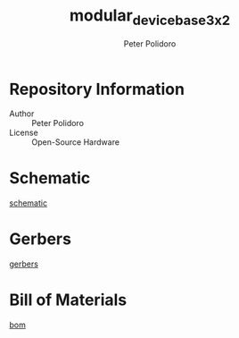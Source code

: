 #+TITLE: modular_device_base_3x2
#+AUTHOR: Peter Polidoro
#+EMAIL: peterpolidoro@gmail.com
#+LINK: schematic ./schematic/modular_device_base_3x2.pdf
#+LINK: gerbers ./gerbers/modular_device_base_3x2_v1.2.zip
#+LINK: bom ./bom/bom_pcb.csv
#+OPTIONS: toc:t title:t |:t

* Repository Information
  - Author :: Peter Polidoro
  - License :: Open-Source Hardware

* Schematic

  [[schematic][schematic]]

* Gerbers

  [[gerbers][gerbers]]

* Bill of Materials

  [[bom][bom]]
